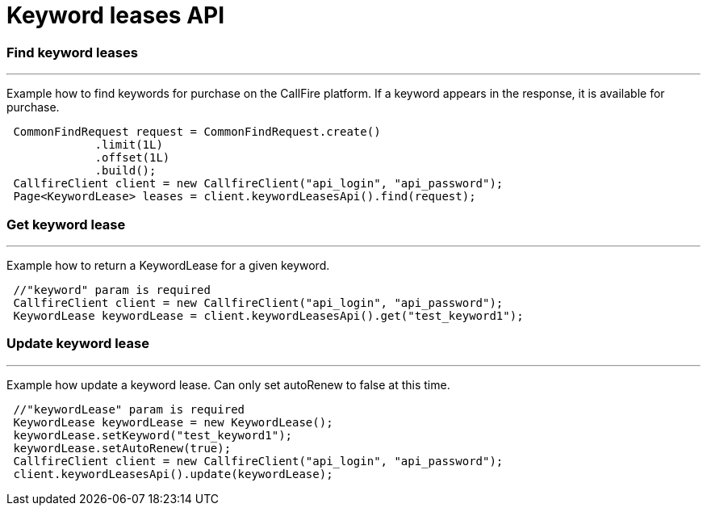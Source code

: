 = Keyword leases API


=== Find keyword leases
'''
Example how to find keywords for purchase on the CallFire platform. If a keyword appears in the response, it is available for purchase.
[source,java]
 CommonFindRequest request = CommonFindRequest.create()
             .limit(1L)
             .offset(1L)
             .build();
 CallfireClient client = new CallfireClient("api_login", "api_password");
 Page<KeywordLease> leases = client.keywordLeasesApi().find(request);



=== Get keyword lease
'''
Example how to return a KeywordLease for a given keyword.
[source,java]
 //"keyword" param is required
 CallfireClient client = new CallfireClient("api_login", "api_password");
 KeywordLease keywordLease = client.keywordLeasesApi().get("test_keyword1");



=== Update keyword lease
'''
Example how update a keyword lease. Can only set autoRenew to false at this time.
[source,java]
 //"keywordLease" param is required
 KeywordLease keywordLease = new KeywordLease();
 keywordLease.setKeyword("test_keyword1");
 keywordLease.setAutoRenew(true);
 CallfireClient client = new CallfireClient("api_login", "api_password");
 client.keywordLeasesApi().update(keywordLease);

